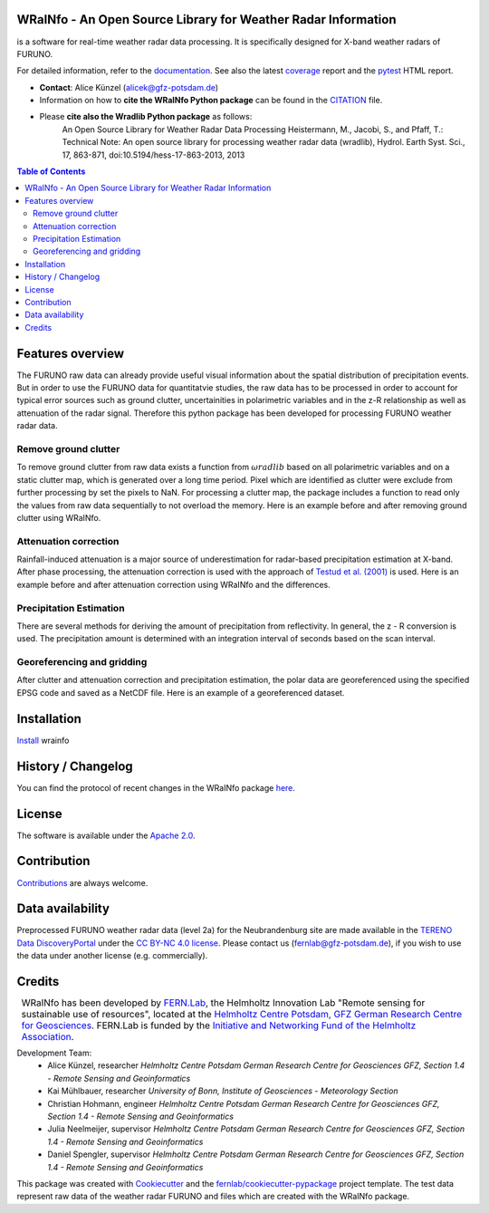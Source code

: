 .. figure:: https://git.gfz-potsdam.de/fernlab/products/furuno/wrainfo/-/raw/main/docs/images/wrainfo_logo.png
    :target: https://git.gfz-potsdam.de/fernlab/products/furuno/wrainfo
    :align: center


==============================================================
WRaINfo - An Open Source Library for Weather Radar Information
==============================================================

is a software for real-time weather radar data processing. It is specifically designed for X-band weather radars of FURUNO.

.. image:: https://git.gfz-potsdam.de/fernlab/products/furuno/wrainfo/badges/main/pipeline.svg
        :target: https://git.gfz-potsdam.de/fernlab/products/furuno/wrainfo/pipelines
.. image:: https://git.gfz-potsdam.de/fernlab/products/furuno/wrainfo/badges/main/coverage.svg
        :target: https://fernlab.git-pages.gfz-potsdam.de/products/furuno/wrainfo/coverage/
.. image:: https://img.shields.io/static/v1?label=Documentation&message=GitLab%20Pages&color=orange
        :target: https://fernlab.git-pages.gfz-potsdam.de/products/furuno/wrainfo/doc/

For detailed information, refer to the `documentation <https://fernlab.git-pages.gfz-potsdam.de/products/furuno/wrainfo/doc/>`_.
See also the latest coverage_ report and the pytest_ HTML report.

* **Contact**: Alice Künzel (alicek@gfz-potsdam.de)
* Information on how to **cite the WRaINfo Python package** can be found in the `CITATION <CITATION.rst>`__ file.
* Please **cite also the Wradlib Python package** as follows:
	An Open Source Library for Weather Radar Data Processing
	Heistermann, M., Jacobi, S., and Pfaff, T.: Technical Note: An open source library for processing weather
	radar data (wradlib), Hydrol. Earth Syst. Sci., 17, 863-871, doi:10.5194/hess-17-863-2013, 2013


.. contents:: Table of Contents
   :depth: 2

=================
Features overview
=================

The FURUNO raw data can already provide useful visual information about the
spatial distribution of precipitation events. But in order to use the FURUNO
data for quantitatvie studies, the raw data has to be processed in order to account
for typical error sources such as ground clutter, uncertainities in polarimetric
variables and in the z-R relationship as well as attenuation of the radar signal.
Therefore this python package has been developed for processing FURUNO weather radar
data.


Remove ground clutter
---------------------

To remove ground clutter from raw data exists a function from :math:`\omega radlib` based on all
polarimetric variables and on a static clutter map, which is generated over a long time period.
Pixel which are identified as clutter were exclude from further processing by set the pixels to NaN.
For processing a clutter map, the package includes a function to read only the values from raw data sequentially to not overload the memory.
Here is an example before and after removing ground clutter using WRaINfo.

.. figure:: https://git.gfz-potsdam.de/fernlab/products/furuno/wrainfo/-/raw/main/docs/images/wr_furuno_raw_reflectivity.png
    :target: https://git.gfz-potsdam.de/fernlab/products/furuno/wrainfo
	:width: 80 %
.. figure:: https://git.gfz-potsdam.de/fernlab/products/furuno/wrainfo/-/raw/main/docs/images/wr_furuno_reflectivity_clutter_corrected.png
    :target: https://git.gfz-potsdam.de/fernlab/products/furuno/wrainfo
	:width: 80 %


Attenuation correction
----------------------

Rainfall-induced attenuation is a major source of underestimation for radar-based precipitation estimation at X-band.
After phase processing, the attenuation correction is used with the approach of `Testud et al. (2001) <https://www.sciencedirect.com/science/article/pii/S1464190900001155?via%3Dihub>`__ is used.
Here is an example before and after attenuation correction using WRaINfo and the differences.

.. figure:: https://git.gfz-potsdam.de/fernlab/products/furuno/wrainfo/-/raw/main/docs/images/wr_furuno_reflectivity_clutter_corrected_1.png
    :target: https://git.gfz-potsdam.de/fernlab/products/furuno/wrainfo
    :width: 50 %
.. figure:: https://git.gfz-potsdam.de/fernlab/products/furuno/wrainfo/-/raw/main/docs/images/wr_furuno_reflectivity_attenuation_correction.png
    :target: https://git.gfz-potsdam.de/fernlab/products/furuno/wrainfo
    :width: 50 %
.. figure:: https://git.gfz-potsdam.de/fernlab/products/furuno/wrainfo/-/raw/main/docs/images/wr_furuno_difference_reflectivity.png
    :target: https://git.gfz-potsdam.de/fernlab/products/furuno/wrainfo
    :width: 50 %


Precipitation Estimation
------------------------

There are several methods for deriving the amount of precipitation from reflectivity. In general, the z - R conversion is used.
The precipitation amount is determined with an integration interval of seconds based on the scan interval.

.. figure:: https://git.gfz-potsdam.de/fernlab/products/furuno/wrainfo/-/raw/main/docs/images/wr_furuno_precipitation_amount.png
    :target: https://git.gfz-potsdam.de/fernlab/products/furuno/wrainfo
    :width: 80 %
    :align: center


Georeferencing and gridding
---------------------------

After clutter and attenuation correction and precipitation estimation, the polar data are georeferenced using the specified EPSG code
and saved as a NetCDF file. Here is an example of a georeferenced dataset.

.. figure:: https://git.gfz-potsdam.de/fernlab/products/furuno/wrainfo/-/raw/main/docs/images/wr_furuno_georeferenced_reflectivity.png
    :target: https://git.gfz-potsdam.de/fernlab/products/furuno/wrainfo
    :width: 30 %


============
Installation
============

`Install <https://fernlab.git-pages.gfz-potsdam.de/products/furuno/wrainfo/doc/installation.html>`_ wrainfo

===================
History / Changelog
===================

You can find the protocol of recent changes in the WRaINfo package
`here <HISTORY.rst>`__.

=======
License
=======

The software is available under the `Apache 2.0 <LICENSE/>`_.

============
Contribution
============

`Contributions <https://fernlab.git-pages.gfz-potsdam.de/products/furuno/wrainfo/doc/contributing.html>`__ are always welcome.

=================
Data availability
=================

Preprocessed FURUNO weather radar data (level 2a) for the Neubrandenburg site are made available in the `TERENO Data DiscoveryPortal <https://ddp.tereno.net/ddp/>`__
under the `CC BY-NC 4.0 license <https://creativecommons.org/licenses/by-nc/4.0/>`__.
Please contact us (fernlab@gfz-potsdam.de), if you wish to use the data under another license (e.g. commercially).

========
Credits
========

.. |FERNLOGO| image:: https://git.gfz-potsdam.de/fernlab/products/furuno/wrainfo/-/raw/main/docs/images/fernlab_logo.png
    :width: 10 %

.. list-table::
    :class: borderless

    * - |FERNLOGO|

      - WRaINfo has been developed by `FERN.Lab <https://fernlab.gfz-potsdam.de/>`_, the Helmholtz Innovation Lab "Remote sensing for sustainable use of resources", located at the `Helmholtz Centre Potsdam, GFZ German Research Centre for Geosciences <https://www.gfz-potsdam.de/en/>`_. FERN.Lab is funded by the `Initiative and Networking Fund of the Helmholtz Association <https://www.helmholtz.de/en/about-us/structure-and-governance/initiating-and-networking/>`_.


Development Team:
 - Alice Künzel, researcher
   *Helmholtz Centre Potsdam German Research Centre for Geosciences GFZ, Section 1.4 - Remote Sensing and Geoinformatics*
 - Kai Mühlbauer, researcher
   *University of Bonn, Institute of Geosciences - Meteorology Section*
 - Christian Hohmann, engineer
   *Helmholtz Centre Potsdam German Research Centre for Geosciences GFZ, Section 1.4 - Remote Sensing and Geoinformatics*
 - Julia Neelmeijer, supervisor
   *Helmholtz Centre Potsdam German Research Centre for Geosciences GFZ, Section 1.4 - Remote Sensing and Geoinformatics*
 - Daniel Spengler, supervisor
   *Helmholtz Centre Potsdam German Research Centre for Geosciences GFZ, Section 1.4 - Remote Sensing and Geoinformatics*

This package was created with Cookiecutter_ and the `fernlab/cookiecutter-pypackage`_ project template.
The test data represent raw data of the weather radar FURUNO and files which are created with the WRaINfo package.

.. _Cookiecutter: https://github.com/audreyr/cookiecutter
.. _`fernlab/cookiecutter-pypackage`: https://github.com/fernlab/cookiecutter-pypackage
.. _coverage: https://fernlab.git-pages.gfz-potsdam.de/products/furuno/wrainfo/coverage/
.. _pytest: https://fernlab.git-pages.gfz-potsdam.de/products/furuno/wrainfo/test_reports/report.html
